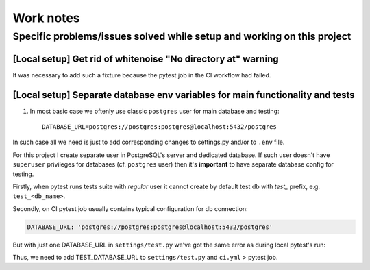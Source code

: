 Work notes
==========

Specific problems/issues solved while setup and working on this project
-----------------------------------------------------------------------

[Local setup] Get rid of whitenoise "No directory at" warning
^^^^^^^^^^^^^^^^^^^^^^^^^^^^^^^^^^^^^^^^^^^^^^^

It was necessary to add such a fixture because the pytest job in the CI workflow had failed.

.. code-block::
   :caption: price_navigator/conftest.py

    @pytest.fixture(autouse=True)
    def whitenoise_autorefresh(settings):
        """
        Get rid of whitenoise "No directory at" warning, as it's not helpful when running tests.
        NB: https://whitenoise.readthedocs.io/en/latest/django.html#WHITENOISE_AUTOREFRESH

        Related:
            - https://github.com/evansd/whitenoise/issues/215
            - https://github.com/evansd/whitenoise/issues/191
            - https://github.com/evansd/whitenoise/commit/4204494d44213f7a51229de8bc224cf6d84c01eb
        """
        settings.WHITENOISE_AUTOREFRESH = True


[Local setup] Separate database env variables for main functionality and tests
^^^^^^^^^^^^^^^^^^^^^^^^^^^^^^^^^^^^^^^^^^^^^^^^^^^^^^^^^^^^^^^^

1. In most basic case we oftenly use classic ``postgres`` user for main database and testing::

    DATABASE_URL=postgres://postgres:postgres@localhost:5432/postgres

In such case all we need is just to add corresponding changes to settings.py and/or to ``.env`` file.

For this project I create separate user in PostgreSQL's server and dedicated database.
If such user doesn't have ``superuser`` privileges for databases (cf. ``postgres`` user) then it's **important** to have separate database config for testing.

Firstly, when pytest runs tests suite with *regular* user it cannot create by default test db with *test_* prefix, e.g. ``test_<db_name>``.

.. code-block::
   :caption: example of pytest's traceback

    self = <django.db.backends.utils.CursorWrapper object at 0x7f1ab6a5ef80>, sql = 'CREATE DATABASE "test_price_navigator" ', params = None
    ignored_wrapper_args = (False, {'connection': <DatabaseWrapper vendor='postgresql' alias='__no_db__'>, 'cursor': <django.db.backends.utils.CursorWrapper object at 0x7f1ab6a5ef80>})
    _ _ _ _ _ _ _ _ _ _ _ _ _ _ _ _ _ _ _ _ _ _ _ _ _ _ _ _ _ _ _ _ _ _ _ _ _ _ _ _ _ _ _ _ _ _ _ _ _ _ _ _ _ _ _ _ _ _ _ _ _ _ _ _ _ _ _ _ _ _ _ _ _ _ _ _ _ _ _ _ _ _ _ _ _ _ _ _ _ _ _ _ _ _ _ _ _ _ _ _ _ _ _ _
    self = <django.db.utils.DatabaseErrorWrapper object at 0x7f1ab6a5ee00>, exc_type = <class 'psycopg2.errors.InsufficientPrivilege'>, exc_value = InsufficientPrivilege('permission denied to create database\n')
    traceback = <traceback object at 0x7f1ab6a76c00>
    Got an error creating the test database: permission denied to create database

Secondly, on CI pytest job usually contains typical configuration for db connection:

.. code-block::

    DATABASE_URL: 'postgres://postgres:postgres@localhost:5432/postgres'

But with just one DATABASE_URL in ``settings/test.py`` we've got the same error as during local pytest's run:

.. code-block::
   :caption: example of pytest's traceback on CI

    dsn = 'dbname=postgres client_encoding=UTF8 host=test_price_navigator'
    connection_factory = None, cursor_factory = <class 'psycopg2.extensions.cursor'>
    kwargs = {'client_encoding': 'UTF8', 'dbname': 'postgres', 'host': 'test_price_navigator'}
    kwasync = {}

    E  RuntimeWarning: Normally Django will use a connection to the 'postgres' database to avoid running initialization queries against the production database when it's not needed (for example, when running tests). Django was unable to create a connection to the 'postgres' database and will use the first PostgreSQL database instead.

Thus, we need to add TEST_DATABASE_URL to ``settings/test.py`` and ``ci.yml`` > pytest job.
